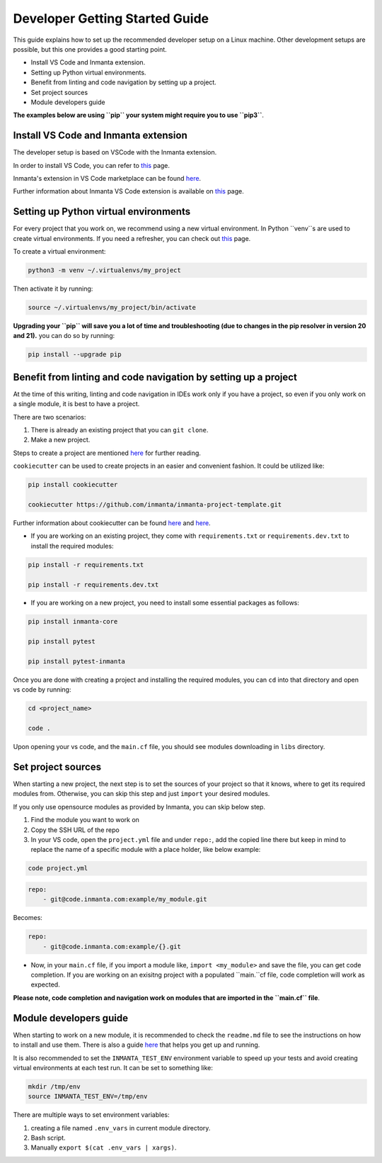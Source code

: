 ********************************
Developer Getting Started Guide
********************************

This guide explains how to set up the recommended developer setup on a Linux machine. 
Other development setups are possible, but this one provides a good starting point.

* Install VS Code and Inmanta extension.
* Setting up Python virtual environments.
* Benefit from linting and code navigation by setting up a project.
* Set project sources
* Module developers guide

**The examples below are using ``pip`` your system might require you to use ``pip3``**.


Install VS Code and Inmanta extension
#######################################

The developer setup is based on VSCode with the Inmanta extension.

In order to install VS Code, you can refer to `this <https://code.visualstudio.com/learn/get-started/basics>`_ page.

Inmanta's extension in VS Code marketplace can be found `here <https://marketplace.visualstudio.com/items?itemName=inmanta.inmanta>`_. 

Further information about Inmanta VS Code extension is available on `this <https://github.com/inmanta/vscode-inmanta>`_ page.


Setting up Python virtual environments
########################################

For every project that you work on, we recommend using a new virtual environment. In Python ``venv``s are used to create virtual environments. If you need a refresher, you can check out `this <https://docs.python.org/3/tutorial/venv.html>`_ page.

To create a virtual environment:

.. code-block:: bash
    
    python3 -m venv ~/.virtualenvs/my_project

Then activate it by running:

.. code-block:: bash
    
    source ~/.virtualenvs/my_project/bin/activate

**Upgrading your ``pip`` will save you a lot of time and troubleshooting (due to changes in the pip resolver in version 20 and 21).** you can do so by running:

.. code-block:: bash
    
    pip install --upgrade pip


Benefit from linting and code navigation by setting up a project
##################################################################

At the time of this writing, linting and code navigation in IDEs work only if you have a project, so even if you only work on a single module, it is best to have a project.

There are two scenarios:

1. There is already an existing project that you can ``git clone``.
2. Make a new project.

Steps to create a project are mentioned `here <https://docs.inmanta.com/community/latest/model_developers/configurationmodel.html>`_ for further reading.

``cookiecutter`` can be used to create projects in an easier and convenient fashion. It could be utilized like:

.. code-block:: bash

    pip install cookiecutter

    cookiecutter https://github.com/inmanta/inmanta-project-template.git

Further information about cookiecutter can be found `here <https://github.com/inmanta/inmanta-project-template>`_ and `here <https://docs.inmanta.com/community/latest/model_developers/configurationmodel.html>`_.


* If you are working on an existing project, they come with ``requirements.txt`` or ``requirements.dev.txt`` to install the required modules:

.. code-block:: bash

    pip install -r requirements.txt

    pip install -r requirements.dev.txt

* If you are working on a new project, you need to install some essential packages as follows:

.. code-block:: bash

    pip install inmanta-core

    pip install pytest

    pip install pytest-inmanta


Once you are done with creating a project and installing the required modules, you can ``cd`` into that directory and open vs code by running:

.. code-block:: bash
    
    cd <project_name>
    
    code .

Upon opening your vs code, and the ``main.cf`` file, you should see modules downloading in ``libs`` directory.


Set project sources
#####################

When starting a new project, the next step is to set the sources of your project so that it knows, where to get its required modules from. Otherwise, you can skip this step and just ``import`` your desired modules.

If you only use opensource modules as provided by Inmanta, you can skip below step. 

1. Find the module you want to work on
2. Copy the SSH URL of the repo
3. In your VS code, open the ``project.yml`` file and under ``repo:``, add the copied line there but keep in mind to replace the name of a specific module with a place holder, like below example:

.. code-block:: bash

    code project.yml

.. code-block:: yaml
    
    repo:
        - git@code.inmanta.com:example/my_module.git

Becomes:

.. code-block:: yaml
    
    repo:
        - git@code.inmanta.com:example/{}.git

* Now, in your ``main.cf`` file, if you import a module like, ``import <my_module>`` and save the file, you can get code completion. If you are working on an exisitng project with a populated ``main.``cf file, code completion will work as expected.

**Please note, code completion and navigation work on modules that are imported in the ``main.cf`` file**.


Module developers guide
#########################

When starting to work on a new module, it is recommended to check the ``readme.md`` file to see the instructions on how to install and use them. There is also a guide `here <https://docs.inmanta.com/community/latest/model_developers/modules.html>`_ that helps you get up and running.

It is also recommended to set the ``INMANTA_TEST_ENV`` environment variable to speed up your tests and avoid creating virtual environments at each test run. It can be set to something like:

.. code-block:: bash
    
    mkdir /tmp/env
    source INMANTA_TEST_ENV=/tmp/env

There are multiple ways to set environment variables:

1. creating a file named ``.env_vars`` in current module directory.
2. Bash script.
3. Manually ``export $(cat .env_vars | xargs)``.
